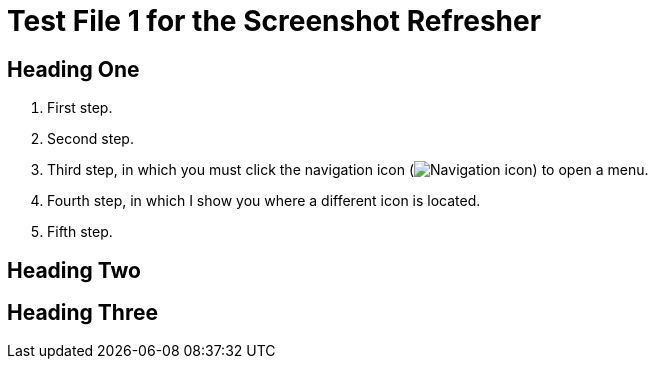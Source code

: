 = Test File 1 for the Screenshot Refresher




== Heading One

. First step.
. Second step.
. Third step, in which you must click the navigation icon (image:apid-nav-icon.png[Navigation icon]) to open a menu.
. Fourth step, in which I show you where a different icon is located.
. Fifth step.




== Heading Two



== Heading Three
